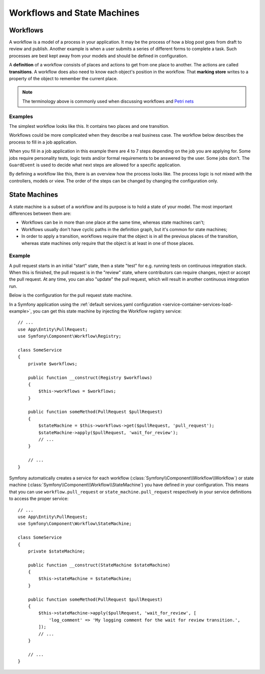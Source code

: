 Workflows and State Machines
============================

Workflows
---------

A workflow is a model of a process in your application. It may be the process of
how a blog post goes from draft to review and publish. Another example is when a
user submits a series of different forms to complete a task. Such processes are
best kept away from your models and should be defined in configuration.

A **definition** of a workflow consists of places and actions to get from one
place to another. The actions are called **transitions**. A workflow does also
need to know each object's position in the workflow. That **marking store**
writes to a property of the object to remember the current place.

.. note::

    The terminology above is commonly used when discussing workflows and
    `Petri nets`_

Examples
~~~~~~~~

The simplest workflow looks like this. It contains two places and one transition.

.. image:: /_images/components/workflow/simple.png

Workflows could be more complicated when they describe a real business case. The
workflow below describes the process to fill in a job application.

.. image:: /_images/components/workflow/job_application.png

When you fill in a job application in this example there are 4 to 7 steps
depending on the job you are applying for. Some jobs require personality
tests, logic tests and/or formal requirements to be answered by the user. Some
jobs don't. The ``GuardEvent`` is used to decide what next steps are allowed for
a specific application.

By defining a workflow like this, there is an overview how the process looks
like. The process logic is not mixed with the controllers, models or view. The
order of the steps can be changed by changing the configuration only.

State Machines
--------------

A state machine is a subset of a workflow and its purpose is to hold a state of
your model. The most important differences between them are:

* Workflows can be in more than one place at the same time, whereas state
  machines can't;
* Workflows usually don't have cyclic paths in the definition graph, but it's
  common for state machines;
* In order to apply a transition, workflows require that the object is in all
  the previous places of the transition, whereas state machines only require
  that the object is at least in one of those places.

Example
~~~~~~~

A pull request starts in an initial "start" state, then a state "test" for e.g. running
tests on continuous integration stack. When this is finished, the pull request is in the "review"
state, where contributors can require changes, reject or accept the
pull request. At any time, you can also "update" the pull request, which
will result in another continuous integration run.

.. image:: /_images/components/workflow/pull_request.png

Below is the configuration for the pull request state machine.

.. configuration-block::

    .. code-block:: yaml

        # config/packages/workflow.yaml
        framework:
            workflows:
                pull_request:
                    type: 'state_machine'
                    supports:
                        - App\Entity\PullRequest
                    initial_marking: start
                    places:
                        - start
                        - coding
                        - test
                        - review
                        - merged
                        - closed
                    transitions:
                        submit:
                            from: start
                            to: test
                        update:
                            from: [coding, test, review]
                            to: test
                        wait_for_review:
                            from: test
                            to: review
                        request_change:
                            from: review
                            to: coding
                        accept:
                            from: review
                            to: merged
                        reject:
                            from: review
                            to: closed
                        reopen:
                            from: closed
                            to: review

    .. code-block:: xml

        <!-- config/packages/workflow.xml -->
        <?xml version="1.0" encoding="UTF-8" ?>
        <container xmlns="http://symfony.com/schema/dic/services"
            xmlns:xsi="http://www.w3.org/2001/XMLSchema-instance"
            xmlns:framework="http://symfony.com/schema/dic/symfony"
            xsi:schemaLocation="http://symfony.com/schema/dic/services https://symfony.com/schema/dic/services/services-1.0.xsd
                http://symfony.com/schema/dic/symfony https://symfony.com/schema/dic/symfony/symfony-1.0.xsd"
        >

            <framework:config>
                <framework:workflow name="pull_request" type="state_machine">
                    <framework:marking-store type="single_state"/>

                    <framework:support>App\Entity\PullRequest</framework:support>

                    <framework:place>start</framework:place>
                    <framework:place>coding</framework:place>
                    <framework:place>test</framework:place>
                    <framework:place>review</framework:place>
                    <framework:place>merged</framework:place>
                    <framework:place>closed</framework:place>

                    <framework:transition name="submit">
                        <framework:from>start</framework:from>

                        <framework:to>test</framework:to>
                    </framework:transition>

                    <framework:transition name="update">
                        <framework:from>coding</framework:from>
                        <framework:from>test</framework:from>
                        <framework:from>review</framework:from>

                        <framework:to>test</framework:to>
                    </framework:transition>

                    <framework:transition name="wait_for_review">
                        <framework:from>test</framework:from>

                        <framework:to>review</framework:to>
                    </framework:transition>

                    <framework:transition name="request_change">
                        <framework:from>review</framework:from>

                        <framework:to>coding</framework:to>
                    </framework:transition>

                    <framework:transition name="accept">
                        <framework:from>review</framework:from>

                        <framework:to>merged</framework:to>
                    </framework:transition>

                    <framework:transition name="reject">
                        <framework:from>review</framework:from>

                        <framework:to>closed</framework:to>
                    </framework:transition>

                    <framework:transition name="reopen">
                        <framework:from>closed</framework:from>

                        <framework:to>review</framework:to>
                    </framework:transition>

                </framework:workflow>

            </framework:config>
        </container>

    .. code-block:: php

        // config/packages/workflow.php
        $container->loadFromExtension('framework', [
            // ...
            'workflows' => [
                'pull_request' => [
                    'type' => 'state_machine',
                    'supports' => ['App\Entity\PullRequest'],
                    'places' => [
                        'start',
                        'coding',
                        'test',
                        'review',
                        'merged',
                        'closed',
                    ],
                    'transitions' => [
                        'submit'=> [
                            'from' => 'start',
                            'to' => 'test',
                        ],
                        'update'=> [
                            'from' => ['coding', 'test', 'review'],
                            'to' => 'test',
                        ],
                        'wait_for_review'=> [
                            'from' => 'test',
                            'to' => 'review',
                        ],
                        'request_change'=> [
                            'from' => 'review',
                            'to' => 'coding',
                        ],
                        'accept'=> [
                            'from' => 'review',
                            'to' => 'merged',
                        ],
                        'reject'=> [
                            'from' => 'review',
                            'to' => 'closed',
                        ],
                        'reopen'=> [
                            'from' => 'start',
                            'to' => 'review',
                        ],
                    ],
                ],
            ],
        ]);

In a Symfony application using the
:ref:`default services.yaml configuration <service-container-services-load-example>`,
you can get this state machine by injecting the Workflow registry service::

    // ...
    use App\Entity\PullRequest;
    use Symfony\Component\Workflow\Registry;

    class SomeService
    {
        private $workflows;

        public function __construct(Registry $workflows)
        {
            $this->workflows = $workflows;
        }

        public function someMethod(PullRequest $pullRequest)
        {
            $stateMachine = $this->workflows->get($pullRequest, 'pull_request');
            $stateMachine->apply($pullRequest, 'wait_for_review');
            // ...
        }

        // ...
    }

Symfony automatically creates a service for each workflow (:class:`Symfony\\Component\\Workflow\\Workflow`)
or state machine (:class:`Symfony\\Component\\Workflow\\StateMachine`) you
have defined in your configuration. This means that you can use ``workflow.pull_request``
or ``state_machine.pull_request`` respectively in your service definitions
to access the proper service::

    // ...
    use App\Entity\PullRequest;
    use Symfony\Component\Workflow\StateMachine;

    class SomeService
    {
        private $stateMachine;

        public function __construct(StateMachine $stateMachine)
        {
            $this->stateMachine = $stateMachine;
        }

        public function someMethod(PullRequest $pullRequest)
        {
            $this->stateMachine->apply($pullRequest, 'wait_for_review', [
                'log_comment' => 'My logging comment for the wait for review transition.',
            ]);
            // ...
        }

        // ...
    }

.. _`Petri nets`: https://en.wikipedia.org/wiki/Petri_net
